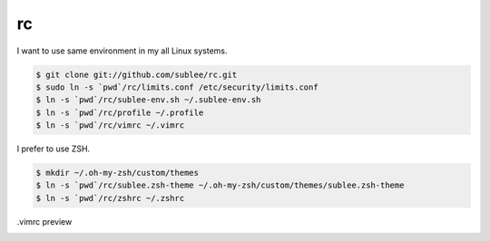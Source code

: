 rc
==

I want to use same environment in my all Linux systems.

.. sourcecode:: bash

   $ git clone git://github.com/sublee/rc.git
   $ sudo ln -s `pwd`/rc/limits.conf /etc/security/limits.conf
   $ ln -s `pwd`/rc/sublee-env.sh ~/.sublee-env.sh
   $ ln -s `pwd`/rc/profile ~/.profile
   $ ln -s `pwd`/rc/vimrc ~/.vimrc

I prefer to use ZSH.

.. sourcecode:: bash

   $ mkdir ~/.oh-my-zsh/custom/themes
   $ ln -s `pwd`/rc/sublee.zsh-theme ~/.oh-my-zsh/custom/themes/sublee.zsh-theme
   $ ln -s `pwd`/rc/zshrc ~/.zshrc

.vimrc preview
   .. image:: http://i.imgur.com/WiTKBfV.png
